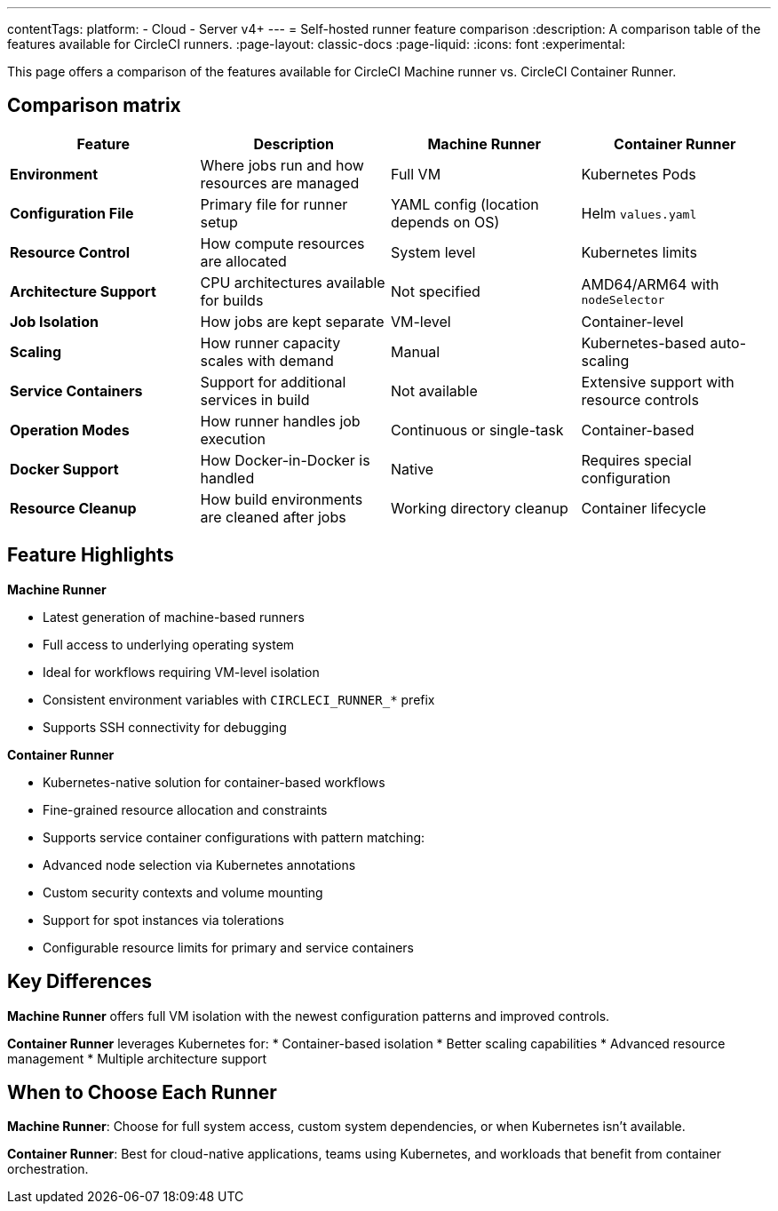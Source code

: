 ---
contentTags:
  platform:
  - Cloud
  - Server v4+
---
= Self-hosted runner feature comparison
:description: A comparison table of the features available for CircleCI runners.
:page-layout: classic-docs
:page-liquid:
:icons: font
:experimental:

This page offers a comparison of the features available for CircleCI Machine runner vs. CircleCI Container Runner.

[#feature-comparison-matrix]
== Comparison matrix

[.table.table-striped]
[cols=4*, options="header", stripes=even]
|===
|Feature
|Description
|Machine Runner
|Container Runner

|*Environment*
|Where jobs run and how resources are managed
|Full VM
|Kubernetes Pods

|*Configuration File*
|Primary file for runner setup
|YAML config (location depends on OS)
|Helm `values.yaml`

|*Resource Control*
|How compute resources are allocated
|System level
|Kubernetes limits

|*Architecture Support*
|CPU architectures available for builds
|Not
specified
|AMD64/ARM64 with `nodeSelector`

|*Job Isolation*
|How jobs are kept separate
|VM-level
|Container-level

|*Scaling*
|How runner capacity scales with demand
|Manual
|Kubernetes-based auto-scaling

|*Service Containers*
|Support for additional services in build
|Not available
|Extensive support with resource controls

|*Operation Modes*
|How runner handles job execution
|Continuous or single-task
|Container-based

|*Docker Support*
|How Docker-in-Docker is handled
|Native
|Requires special configuration

|*Resource Cleanup*
|How build environments are cleaned after jobs
|Working directory cleanup
|Container lifecycle
|===


[#feature-highlights]
== Feature Highlights

*Machine Runner*

* Latest generation of machine-based runners
* Full access to underlying operating system
* Ideal for workflows requiring VM-level isolation
* Consistent environment variables with `CIRCLECI_RUNNER_*` prefix
* Supports SSH connectivity for debugging

*Container Runner*

* Kubernetes-native solution for container-based workflows
* Fine-grained resource allocation and constraints
* Supports service container configurations with pattern matching:
* Advanced node selection via Kubernetes annotations
* Custom security contexts and volume mounting
* Support for spot instances via tolerations
* Configurable resource limits for primary and service containers


[#key-differences]
== Key Differences

*Machine Runner* offers full VM isolation with the newest
configuration patterns and improved controls.

*Container Runner* leverages Kubernetes for:
* Container-based isolation
* Better scaling capabilities
* Advanced resource management
* Multiple architecture support

[#choose-a-runner]
== When to Choose Each Runner

*Machine Runner*: Choose for full system access, custom system
dependencies, or when Kubernetes isn’t available.

*Container Runner*: Best for cloud-native applications, teams using
Kubernetes, and workloads that benefit from container orchestration.